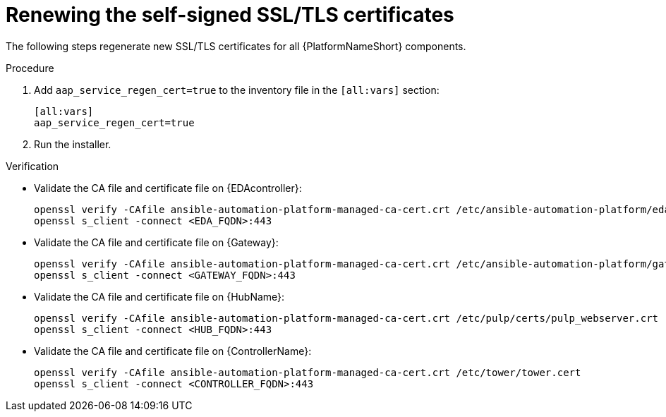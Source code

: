 :_mod-docs-content-type: PROCEDURE

[id="renew-ssl-cert"]

= Renewing the self-signed SSL/TLS certificates

[role="_abstract"]
The following steps regenerate new SSL/TLS certificates for all {PlatformNameShort} components.

.Procedure
. Add `aap_service_regen_cert=true` to the inventory file in the `[all:vars]` section:
+
----
[all:vars]
aap_service_regen_cert=true
----

. Run the installer.

.Verification

* Validate the CA file and certificate file on {EDAcontroller}:
+
----
openssl verify -CAfile ansible-automation-platform-managed-ca-cert.crt /etc/ansible-automation-platform/eda/server.cert
openssl s_client -connect <EDA_FQDN>:443
----

* Validate the CA file and certificate file on {Gateway}:
+
----
openssl verify -CAfile ansible-automation-platform-managed-ca-cert.crt /etc/ansible-automation-platform/gateway/gateway.cert
openssl s_client -connect <GATEWAY_FQDN>:443
----

* Validate the CA file and certificate file on {HubName}:
+
----
openssl verify -CAfile ansible-automation-platform-managed-ca-cert.crt /etc/pulp/certs/pulp_webserver.crt
openssl s_client -connect <HUB_FQDN>:443
----

* Validate the CA file and certificate file on {ControllerName}:
+
----
openssl verify -CAfile ansible-automation-platform-managed-ca-cert.crt /etc/tower/tower.cert
openssl s_client -connect <CONTROLLER_FQDN>:443
----
